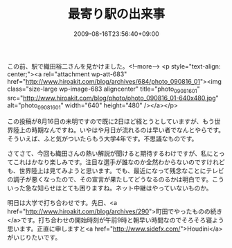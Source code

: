 #+TITLE: 最寄り駅の出来事
#+DATE: 2009-08-16T23:56:40+09:00
#+DRAFT: false
#+TAGS: 過去記事インポート

この前、駅で織田裕二さんを見かけました。<!--more-->
<p style="text-align: center;"><a rel="attachment wp-att-683" href="http://www.hiroakit.com/blog/archives/684/photo_090816_01"><img class="size-large wp-image-683 aligncenter" title="photo_090816_01" src="http://www.hiroakit.com/blog/photo/photo_090816_01-640x480.jpg" alt="photo_090816_01" width="640" height="480" /></a></p>

この投稿が8月16日の未明ですので既に2日ほど経とうとしていますが、もう世界陸上の時期なんですね。いやはや月日が流れるのは早い者でなんとやらです。そういえば、ふと気がついたらもう大学4年です。不思議なものです。

さてさて、今回も織田さんの熱い解説が聞けると期待するわけですが、私にとってこれはかなり楽しみです。注目な選手が誰なのか全然わからないのですけれども、世界陸上は見てみようと思います。でも、最近になって残念なことにテレビの調子が悪くなったので、その宣言が果たしてどうなるのるかは明白です。こういった急な知らせはとても困りますね。ネット中継はやっていないものか。

明日は大学で打ち合わせです。先日、<a href="http://www.hiroakit.com/blog/archives/290">町田でやったものの続き</a>です。打ち合わせの開始時刻が午前9時と朝早い時間なのでそろそろ寝よう思います。正直に申しますと<a href="http://www.sidefx.com/">Houdini</a>がいじりたいです。
